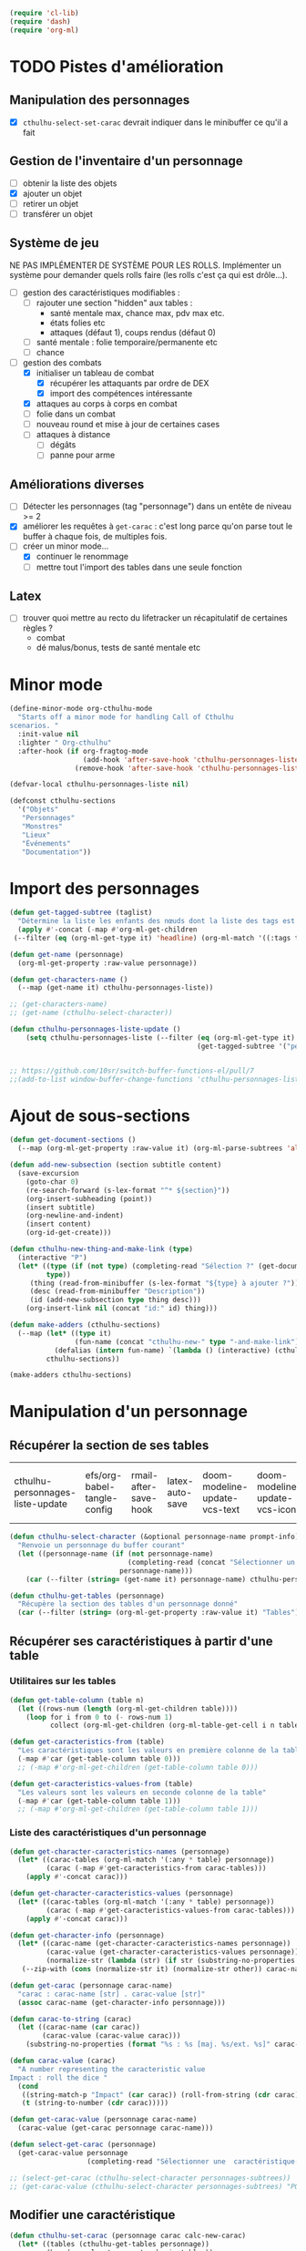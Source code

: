 #+begin_src emacs-lisp :tangle org-cthulhu.el
(require 'cl-lib)
(require 'dash)
(require 'org-ml)
#+end_src

#+RESULTS:
: org-ml

* TODO Pistes d'amélioration
** Manipulation des personnages

- [X] ~cthulhu-select-set-carac~ devrait indiquer dans le minibuffer ce qu'il a fait

** Gestion de l'inventaire d'un personnage

- [ ] obtenir la liste des objets
- [X] ajouter un objet
- [ ] retirer un objet
- [ ] transférer un objet

** Système de jeu 

NE PAS IMPLÉMENTER DE SYSTÈME POUR LES ROLLS.
Implémenter un système pour demander quels rolls faire (les rolls c'est ça qui est drôle...).


- [ ] gestion des caractéristiques modifiables :
  - [ ] rajouter une section "hidden" aux tables :
    - santé mentale max, chance max, pdv max etc.
    - états folies etc 
    - attaques (défaut 1), coups rendus (défaut 0)
  - [ ] santé mentale : folie temporaire/permanente etc
  - [ ] chance 
- [-] gestion des combats
  - [X] initialiser un tableau de combat
    - [X] récupérer les attaquants par ordre de DEX
    - [X] import des compétences intéressante
  - [X] attaques au corps à corps en combat
  - [ ] folie dans un combat
  - [ ] nouveau round et mise à jour de certaines cases
  - [ ] attaques à distance
    - [ ] dégâts
    - [ ] panne pour arme

** Améliorations diverses

- [ ] Détecter les personnages (tag "personnage") dans un entête de niveau >= 2
- [X] améliorer les requêtes à ~get-carac~ : c'est long parce qu'on parse tout le buffer à chaque fois, de multiples fois.
- [-] créer un minor mode...
  - [X] continuer le renommage
  - [ ] mettre tout l'import des tables dans une seule fonction
    
  
** Latex

- [ ] trouver quoi mettre au recto du lifetracker
  un récapitulatif de certaines règles ?
  - combat
  - dé malus/bonus, tests de santé mentale etc



* Minor mode

#+begin_src emacs-lisp
(define-minor-mode org-cthulhu-mode
  "Starts off a minor mode for handling Call of Cthulhu
scenarios. "
  :init-value nil
  :lighter " Org-cthulhu"
  :after-hook (if org-fragtog-mode
                  (add-hook 'after-save-hook 'cthulhu-personnages-liste-update nil t)
                (remove-hook 'after-save-hook 'cthulhu-personnages-liste-update t)))

(defvar-local cthulhu-personnages-liste nil)
#+end_src

#+RESULTS:
: cthulhu-personnages-liste

#+begin_src emacs-lisp
(defconst cthulhu-sections
  '("Objets"
   "Personnages"
   "Monstres"
   "Lieux"
   "Événements"
   "Documentation"))
#+end_src

#+RESULTS:
: cthulhu-sections


* Import des personnages 

#+begin_src emacs-lisp
(defun get-tagged-subtree (taglist)
  "Détermine la liste les enfants des nœuds dont la liste des tags est taglist "
  (apply #'-concat (-map #'org-ml-get-children 
 (--filter (eq (org-ml-get-type it) 'headline) (org-ml-match '((:tags taglist)) (org-ml-parse-subtrees 'all))))))
#+end_src

#+RESULTS:
: get-tagged-subtree

#+begin_src emacs-lisp :tangle org-cthulhu.el
(defun get-name (personnage)
  (org-ml-get-property :raw-value personnage))

(defun get-characters-name ()
  (--map (get-name it) cthulhu-personnages-liste))
#+end_src

#+RESULTS:
: get-characters-name

#+begin_src emacs-lisp
;; (get-characters-name)
;; (get-name (cthulhu-select-character))
#+end_src

#+RESULTS:

#+begin_src emacs-lisp
(defun cthulhu-personnages-liste-update ()
    (setq cthulhu-personnages-liste (--filter (eq (org-ml-get-type it) 'headline)
                                              (get-tagged-subtree '("personnage")))))


;; https://github.com/10sr/switch-buffer-functions-el/pull/7
;;(add-to-list window-buffer-change-functions 'cthulhu-personnages-liste-update)
#+end_src

#+RESULTS:
: cthulhu-personnages-liste-update

* Ajout de sous-sections

#+begin_src emacs-lisp
(defun get-document-sections ()
  (--map (org-ml-get-property :raw-value it) (org-ml-parse-subtrees 'all)))

(defun add-new-subsection (section subtitle content)
  (save-excursion
    (goto-char 0)
    (re-search-forward (s-lex-format "^* ${section}"))
    (org-insert-subheading (point))
    (insert subtitle)
    (org-newline-and-indent)
    (insert content)
    (org-id-get-create)))
#+end_src

#+RESULTS:
: add-new-subsection


#+begin_src emacs-lisp
(defun cthulhu-new-thing-and-make-link (type)
  (interactive "P")
  (let* ((type (if (not type) (completing-read "Sélection ?" (get-document-sections))
		 type))
	 (thing (read-from-minibuffer (s-lex-format "${type} à ajouter ?")))
	 (desc (read-from-minibuffer "Description"))
	 (id (add-new-subsection type thing desc)))
    (org-insert-link nil (concat "id:" id) thing)))

(defun make-adders (cthulhu-sections)
  (--map (let* ((type it)
                (fun-name (concat "cthulhu-new-" type "-and-make-link")))
           (defalias (intern fun-name) `(lambda () (interactive) (cthulhu-new-thing-and-make-link ,type))))
         cthulhu-sections))

(make-adders cthulhu-sections)
#+end_src

#+RESULTS:
| cthulhu-new-Objets-and-make-link | cthulhu-new-Personnages-and-make-link | cthulhu-new-Monstres-and-make-link | cthulhu-new-Lieux-and-make-link | cthulhu-new-Événements-and-make-link | cthulhu-new-Documentation-and-make-link |

* Manipulation d'un personnage
** Récupérer la section de ses tables 


#+RESULTS:
| cthulhu-personnages-liste-update | efs/org-babel-tangle-config | rmail-after-save-hook | latex-auto-save | doom-modeline-update-vcs-text | doom-modeline-update-vcs-icon | doom-modeline-update-buffer-file-name |

#+begin_src emacs-lisp :tangle org-cthulhu.el 
(defun cthulhu-select-character (&optional personnage-name prompt-info)
  "Renvoie un personnage du buffer courant"
  (let ((personnage-name (if (not personnage-name)
                             (completing-read (concat "Sélectionner un personnage: " prompt-info) (get-characters-name) nil t)
                           personnage-name)))
    (car (--filter (string= (get-name it) personnage-name) cthulhu-personnages-liste))))

(defun cthulhu-get-tables (personnage)
  "Récupère la section des tables d'un personnage donné"
  (car (--filter (string= (org-ml-get-property :raw-value it) "Tables") (org-ml-get-children personnage))))
#+end_src

#+RESULTS:
: cthulhu-get-tables

** Récupérer ses caractéristiques à partir d'une table 
*** Utilitaires sur les tables 

#+begin_src emacs-lisp :tangle org-cthulhu.el 
(defun get-table-column (table n)
  (let ((rows-num (length (org-ml-get-children table))))
    (loop for i from 0 to (- rows-num 1)
          collect (org-ml-get-children (org-ml-table-get-cell i n table)))))

(defun get-caracteristics-from (table)
  "Les caractéristiques sont les valeurs en première colonne de la table"
  (-map #'car (get-table-column table 0)))
  ;; (-map #'org-ml-get-children (get-table-column table 0)))

(defun get-caracteristics-values-from (table)
  "Les valeurs sont les valeurs en seconde colonne de la table"
  (-map #'car (get-table-column table 1)))
  ;; (-map #'org-ml-get-children (get-table-column table 1)))
#+end_src

#+RESULTS:
: get-caracteristics-values-from

*** Liste des caractéristiques d'un personnage 

#+begin_src emacs-lisp :tangle org-cthulhu.el 
(defun get-character-caracteristics-names (personnage)
  (let* ((carac-tables (org-ml-match '(:any * table) personnage))
         (carac (-map #'get-caracteristics-from carac-tables)))
    (apply #'-concat carac)))

(defun get-character-caracteristics-values (personnage)
  (let* ((carac-tables (org-ml-match '(:any * table) personnage))
         (carac (-map #'get-caracteristics-values-from carac-tables)))
    (apply #'-concat carac)))

(defun get-character-info (personnage)
  (let* ((carac-name (get-character-caracteristics-names personnage))
         (carac-value (get-character-caracteristics-values personnage))
         (normalize-str (lambda (str) (if str (substring-no-properties str) ""))))
   (--zip-with (cons (normalize-str it) (normalize-str other)) carac-name carac-value)))
#+end_src

#+RESULTS:
: get-character-info

#+begin_src emacs-lisp :tangle org-cthulhu.el
(defun get-carac (personnage carac-name)
  "carac : carac-name [str] . carac-value [str]"
  (assoc carac-name (get-character-info personnage)))

(defun carac-to-string (carac)
  (let ((carac-name (car carac))
        (carac-value (carac-value carac)))
    (substring-no-properties (format "%s : %s [maj. %s/ext. %s]" carac-name carac-value (majeur carac-value) (extreme carac-value)))))

(defun carac-value (carac)
  "A number representing the caracteristic value
Impact : roll the dice "
  (cond
   ((string-match-p "Impact" (car carac)) (roll-from-string (cdr carac)))
   (t (string-to-number (cdr carac)))))

(defun get-carac-value (personnage carac-name)
  (carac-value (get-carac personnage carac-name)))

(defun select-get-carac (personnage)
  (get-carac-value personnage
                   (completing-read "Sélectionner une  caractéristique: " (get-character-info personnage) nil t)))

;; (select-get-carac (cthulhu-select-character personnages-subtrees))
;; (get-carac-value (cthulhu-select-character personnages-subtrees) "POU")
#+end_src

#+RESULTS:
: select-get-carac

** Modifier une caractéristique 

#+begin_src emacs-lisp
(defun cthulhu-set-carac (personnage carac calc-new-carac)
  (let* ((tables (cthulhu-get-tables personnage))
         (beg (org-ml-get-property :begin tables))
         (end (org-ml-get-property :end tables))
         (val (get-carac-value personnage carac))
         (v (apply calc-new-carac (list val)))
         (m (majeur v))
         (e (extreme v))
         (new-line (s-lex-format "| ${carac} | ${v} | ${m} | ${e} |")))
    (save-excursion
      (goto-char beg)
      (re-search-forward (s-lex-format "^.*${carac}.*$"))
      (replace-match new-line)
      (org-table-align)
      (save-buffer))
    v))

(defun cthulhu-select-set-carac (new-value)
  (interactive "PValeur de la caractéristique ? ")
  (let* ((personnage (cthulhu-select-character))
         (carac (completing-read "Sélectionner une  caractéristique: " (get-character-info personnage) nil t))
         (old-value (get-carac-value personnage carac))
         (mod (if (not mod)
                  (string-to-number (read-from-minibuffer "Valeur de la caractéristique : "))
                mod))
         (calc-new-carac (lambda (val) new-value)))
    (cthulhu-set-carac personnage carac calc-new-carac)
    (message (format "%s : %s -> %s" carac old-value new-value))))

(defun cthulhu-select-mod-carac (mod)
  (interactive "PModification à apporter ? ")
  (let* ((personnage (cthulhu-select-character))
         (carac (completing-read "Sélectionner une  caractéristique: " (get-character-info personnage) nil t))
         (mod (if (not mod)
                  (string-to-number (read-from-minibuffer "Modification à apporter : "))
                mod))
         (old-value (get-carac-value personnage carac))
         (calc-new-carac (lambda (val) (+ val mod)))
         (new-value (cthulhu-set-carac personnage carac calc-new-carac)))
    (message (format "%s : %s -> %s" carac old-value new-value))))
#+end_src

#+RESULTS:
: cthulhu-select-mod-carac

* Système de jeu
** Caractéristiques dérivées

Page 35 manuel du gardien.

#+begin_src emacs-lisp
(defun impact (fortai)
  (cond
   ((< fortai 64) "-2")
   ((< fortai 84) "-1")
   ((< fortai 124) "0")
   ((< fortai 164) "1D4")
   ((< fortai 204) "1D6")
   ((< fortai 284) "2D6")
   ((< fortai 364) "3D6")
   ((< fortai 444) "4D6")
   ((< fortai 524) "5D6")
   (t "6D6")))

(defun carrure (fortai)
  (cond
   ((< fortai 64) "-2")
   ((< fortai 84) "-1")
   ((< fortai 124) "0")
   ((< fortai 164) "1")
   ((< fortai 204) "2")
   ((< fortai 284) "3")
   ((< fortai 364) "4")
   ((< fortai 444) "5")
   ((< fortai 524) "6")
   (t "100")))
#+end_src

#+RESULTS:
: carrure

** Types de réussites

#+begin_src emacs-lisp
(defun majeur (carac)
  (round (/ carac 2)))
(defun extreme (carac)
  (round (/ carac 5)))
#+end_src

#+RESULTS:
: extreme

#+begin_src emacs-lisp
(defvar success-types
  '(("Maladresse" . 5)
    ("Échec" . 4)
    ("Réussite normale" . 3)
    ("Réussite majeure" . 2)
    ("Réussite extrême" . 1)
    ("Réussite critique" . 0)))

(defun ask-success-type (&optional prompt)
  (cdr (assoc (completing-read (concat "Type de réussite" prompt) success-types) success-types)))

(defun get-success (out)
  (car (rassq out success-types)))

(defun roll-success (roll comp)
  (cond
   ((= roll 100) 5)
   ((and (< comp 50) (> roll 95)) 5)
   ((> roll comp) 4)
   ((<= roll 1) 0)
   ((<= roll (extreme comp)) 1)
   ((<= roll (majeur comp)) 2)
   ((<= roll comp) 3)))
#+end_src

#+RESULTS:
: roll-success

** Tests de caractéristique


#+begin_src emacs-lisp :tangle org-cthulhu.el
(defun roll100 (&optional modif)
  "Lance un dé 100 avec des dés bonus/malus "
  (if (not modif)
      (random 100)
  (let* ((choose-dice-fun (if (< 0 modif) #'min #'max))
         (dizaines-chiffre (apply choose-dice-fun
                                  (loop for i below (1+ (abs modif))
                                        collect (random 10))))
         (unités-chiffre (random 10)))
    (+ unités-chiffre (* dizaines-chiffre 10))))))
    ;; (format "%d%d" dizaines-chiffre unités-chiffre)))

(defun roll (Ds F &optional modif)
  "Renvoie une liste de lancés de dés. "
  (if (= F 100)
      (loop for i below Ds
	    collect (roll100 modif))
    (loop for i below Ds
	  collect (1+ (random F)))))
#+end_src

#+RESULTS:
: roll100

#+begin_src emacs-lisp
(defun select-roll-character-carac (&optional modif)
  (interactive)
  (let* ((perso (cthulhu-select-character))
         (carac (select-get-carac perso))
         (roll (roll100 modif))
         (out (roll-success roll carac)))
    (message (format "%d [%d, %d, %d] : %s" roll carac (majeur carac) (extreme carac) (get-success out)))))

(select-roll-character-carac)
#+end_src

#+RESULTS:
: 50 [0, 0, 0] : Échec

** Tests opposés

#+begin_src emacs-lisp

(defun cthulhu-test-opposé (&optional success1)
  (interactive "P")
  (let* ((perso1 (cthulhu-select-character))
         (out1 (if success1
                   (ask-success-type)
                 (roll-success (roll100) (select-get-carac perso1))))
         (perso2 (cthulhu-select-character))
         (comp2 (select-get-carac perso2))
         (out2 (roll-success (roll100) comp2)))
    (message 
    (cond
     ((< out1 out2) (format "Succès de %s (%s vs %s)"
                                     (get-name perso1) (get-success out1) (get-success out2)))
     ((< out2 out1) (format "Succès de %s (%s vs %s)"
                                     (get-name perso2) (get-success out2) (get-success out1)))
     (t "Pas de succès"))))))
#+end_src

#+RESULTS:
: cthulhu-test-opposé


#+begin_src emacs-lisp
(cthulhu-test-opposé)
#+end_src

#+RESULTS:
: Pas de succès

** Armes
*** Représentation des armes 

#+begin_src emacs-lisp
(defvar weapons-list 
  '(("Arbalète" "Arcs" "1D8+2" t 50 0.5 nil 96)
    ("Hache" "Haches" "1D8+2" t nil 1 nil nil)
    ("Luger" "Armes de poing" "1D10" t 15 1 8 99)
    ("IMI Desert Eagle" "Armes de poing" "3D10+2D6+3+Imp/2" t 15 1 7 94)
    ("Torche" "Corps à corps" "1D6+Feu" nil 1 nil nil)
    ("Automatique cal. 38" "Armes de poing" "1D10" t 15 1 '(6 5) 99))
  "Nom Compétence Dégats Empalement Portée Cadence Capacité Panne")

(defun failurep (weapon roll)
  (> (nth 8 weaon) roll))

(defun range-weaponp (weapon)
  "Renvoie la portée d'une arme si celle-ci est une arme à distance,
sinon. "
  (nth 5 weapon))

(defun impale-weaponp (weapon)
  "Détermine si l'arme weapon est capable de dégâts d'empalement."
  (nth 4 weapon))

(defun weapon-to-string (weapon)
  (let ((name (nth 0 weapon))
	(degats (nth 2 weapon))
	(empalement (nth 3 weapon)))
    (format "%s (%s) %s" name degats (if empalement "[E]" " "))))

(defun select-weapon ()
  (assoc (completing-read "Arme" weapons-list) weapons-list))

;; (weapon-to-string (select-weapon))
#+end_src

#+RESULTS:
: select-weapon

*** Roll weapon

# Pourquoi pas mais peu élégant
# #+begin_src emacs-lisp
# (defun weapon-get-damage-from-string (weapon)
#   (let* ((damages (nth 2 weapon))
#          (rolls (cl-loop while (string-match "\\([[:digit:]]\\)D\\([[:digit:]]\\{0,2\\}\\)\\+\?" damages)
# 			 collect (list (string-to-number (match-string 1 damages))
#                                        (string-to-number (match-string 2 damages)))
#                          ;; sum (apply #'+ (roll (string-to-number (match-string 1 damages))
#                          ;;                      (string-to-number (match-string 2 damages))))
#                          do (setq damages (replace-match "" nil nil damages))))
#          (cte (if (string-match "\\([[:digit:]]\\)" damages)
#                   (string-to-number (match-string 0 damages))))
#          (impact (string-match "Imp" damages)))
#     (list rolls cte impact)))
# #+end_src


#+begin_src emacs-lisp
(defun roll-from-string (str)
  (cond
   ((string-match "\\([[:digit:]]\\)D\\([[:digit:]]\\{0,2\\}\\)\\+\?" str) (apply #'+ (roll (string-to-number (match-string 1 str))
                                                                                            (string-to-number (match-string 2 str)))) )
   (t (string-to-number str))))

(defun roll-max-from-string (str)
  (cond
   ((string-match "\\([[:digit:]]\\)D\\([[:digit:]]\\{0,2\\}\\)\\+\?" str) (+ (* (string-to-number (match-string 1 str))
                                                                                 (string-to-number (match-string 2 str)))) )
   (t (string-to-number str))))

(defun weapon-get-damage (weapon imp)
  (let ((rolls (split-string (nth 2 weapon) "+"))
        (imp-damage (roll-from-string imp)))
    (apply #'+
           (--map (if (string-match "Imp" it)
                      (string-to-number (calc-eval (replace-match (number-to-string imp-damage) nil nil it)))
                    (roll-from-string it))
                  rolls))))

(defun weapon-get-max-damage (weapon imp)
  (let ((rolls (split-string (nth 2 weapon) "+"))
        (imp-damage (roll-max-from-string imp)))
    (apply #'+
           (--map (if (string-match "Imp" it)
                      (string-to-number (calc-eval (replace-match (number-to-string imp-damage) nil nil it)))
                    (roll-max-from-string it))
                  rolls))))

(defun weapon-get-impalement-damage (weapon imp)
  (+ (weapon-get-damage weapon imp)
     (weapon-get-max-damage weapon imp)))

;; (weapon-get-max-damage-from-string (select-weapon) "1D5")
#+end_src

#+RESULTS:
: weapon-get-impalement-damage

* Gestion des personnages
** Initialiser les caractéristiques dérivées

#+begin_src emacs-lisp
(defun calcule-dérivées (personnage)
  (let ((imp (impact (+ (get-carac-value personnage "FOR") (get-carac-value personnage "TAI"))))
        (carr (carrure (+ (get-carac-value personnage "FOR") (get-carac-value personnage "TAI"))))
        (esq (/ (get-carac-value personnage "DEX") 2))
        (san (get-carac-value personnage "POU"))
        (langue (get-carac-value personnage "EDU"))
        (pm (/ (get-carac-value personnage "POU") 5))
	(langue ())
        (pdv (/ (+ (get-carac-value personnage "CON") (get-carac-value personnage "TAI")) 10)))
    `(("Impact" . ,(format "| -- Impact | %s |  |  |" imp))
      ("Carrure" . ,(format "| -- Carrure | %s |  |  |" carr))
      ("Esquive" . ,(format "| Esquive | %s | %s | %s |" esq (majeur esq) (extreme esq)))
      ("Langue maternelle" . ,(format "| Langue maternelle | %s | %s | %s |" langue (majeur langue) (extreme langue)))
      ("Santé mentale" . ,(format "| Santé mentale | %s | %s | %s |" san (majeur san) (extreme san)))
      ("Points de magie" . ,(format "| Points de magie | %s |  |  |" pm))
      ("Points de vie" . ,(format "| Points de vie | %s |  |  |" pdv))
      )))

(defun init-tables (personnage)
  (let* ((tables (cthulhu-get-tables personnage))
         (beg (org-ml-get-property :begin tables))
         (end (org-ml-get-property :end tables))
         (pdv (/ (+ (get-carac-value personnage "CON") (get-carac-value personnage "TAI")) 10))
         (new-line (s-lex-format "| Points de vie | ${pdv} |  |  |")))
    (save-excursion
      (cl-loop for (carac-name . new-line) in (calcule-dérivées personnage) do
               (goto-char beg)
               (re-search-forward (s-lex-format "^.*${carac-name}.*$"))
               (replace-match new-line)
               (org-table-align)))))

(defun cthulhu-select-init ()
  (interactive)
  (init-tables (cthulhu-select-character)))
#+end_src

#+RESULTS:
: cthulhu-select-init

* TODO Gestion d'un combat

- classer les personnages par ordre décroissant de dextérité
  - ajouter un personnage qui rejoint la mêlée
- choisir une arme ?
- corps à corps :
  - règle du sous-nombre : nombre d'attaques par tour !
  - ~cthulhu-fight-fight-back perso1 perso2~ la cible rend les coups
  - ~cthulhu-fight-dodge perso1 perso2~ la cible esquive
  - ~cthulhu-fight-damage weapon~ 
  - ~cthulhu-fight-manoeuvre~
- dégâts :
  - empalement
- ~cthulhu-fight-next-round~
    

** Variables utiles

#+begin_src emacs-lisp
(defvar combat-mode-rows
  '("Points de vie" 
    "Protection"  
    "Attaques" 
    "Coups rendus" 
    "Blessure grave" 
    "Mourant"
    "Inconscient"
    "Folie"))         

(defvar combat-options
  '("Esquiver"
    "Rendre les coups"
    "Manœuvre"))

(defun cthulhu-fight-get-current-fighters ()
  (let* ((table (org-ml-parse-this-table-row))
         (row (org-table-current-line))
         (col (org-table-current-column))
         (maxcol (length (org-ml-get-children table)))
         (maxrow (1+ (length combat-mode-rows))))
    (save-excursion 
      (org-table-goto-column 1)
      (org-table-goto-line 1)
      (cl-loop for i from 2 to maxcol
               do (org-table-goto-column i)
               collect (string-trim (substring-no-properties (org-table-get-field)))))))
#+end_src

#+RESULTS:
: cthulhu-fight-get-current-fighters

** Nouveau tableau de combat

#+begin_src emacs-lisp
(defun build-column (rows personnage-name)
  (cons personnage-name
        (loop for row-name in rows
              collect (let ((carac (get-carac (cthulhu-select-character personnage-name) row-name)))
                        (if (not carac)
                            ""
                          (number-to-string (carac-value carac)))))))

(defun cthulhu-fight-new-fight (fighters-list)
  "Créer un tableau afin de suivre le combat entre les participants
présents dans fighters-list."
  (let* ((fighters-listo (--sort (> (get-carac-value it "DEX") (get-carac-value other "DEX")) fighters-list))
         (fighters-name (--map (get-name it) fighters-listo)))
    (cons (cons "Personnages" combat-mode-rows)
          (loop for fname in fighters-name
                collect (build-column combat-mode-rows fname)))))

(defun cthulhu-fight-new-fight-select-insert (num)
  "Sélectionne num participants et créé le tableau correspondant "
  (save-excursion 
    (insert (org-ml-to-trimmed-string (apply #'org-ml-build-table!
                                             (cthulhu-fight-new-fight (loop for i from 1 to num
                                                                            collect (cthulhu-select-character nil (format " %s/%s " i num))))))))
  (org-table-transpose-table-at-point)
  (org-table-insert-hline)
  (org-table-insert-hline t))

#+end_src

#+RESULTS:
: cthulhu-fight-new-fight-select-insert

#+begin_src emacs-lisp
(append '((1 2)) '((3 4) (5 6))))
#+end_src

#+RESULTS:
| 1 | 2 |
| 3 | 4 |
| 5 | 6 |



** Modification des états de combat

#+begin_src emacs-lisp
(defun cthulhu-fight-inflict-major-wound (victime-name)
  "Ajoute un marqueur de blessure majeure sur la victime-name"
  (let* ((party (cthulhu-fight-get-current-fighters))
         (col (+ 2 (position victime-name party :test #'string=)))
         (row (+ 2 (position "Blessure grave" combat-mode-rows :test #'string=))))
    (save-excursion
      (org-table-goto-line row)
      (org-table-goto-column col)
      (org-table-blank-field)
      (insert "t")
      (org-table-align))))

(defun cthulhu-fight-fight-back-dodge (victime-name)
  "Incrémente le compteur de ripostes au CaC de la victime-name"
  (let* ((party (cthulhu-fight-get-current-fighters))
         (col (+ 2 (position victime-name party :test #'string=)))
         (row (+ 2 (position "Coups rendus" combat-mode-rows :test #'string=))))
    (save-excursion
      (org-table-goto-line row)
      (org-table-goto-column col)
      (insert (number-to-string (1+ (string-to-number (org-table-blank-field)))))
      (org-table-align))))
#+end_src

#+RESULTS:
: cthulhu-fight-fight-back-dodge



** Infliger des dommages à une cible

On peut améliorer les prompts

#+begin_src emacs-lisp
;; Remplacer "18" par : (get-carac-value victime "Points de vie") 
;; Une vie de -100 est un état mort
(defun cthulhu-fight-inflict-damage (victime-name)
  "Met à jour les pdvs et les états de la victime-name en lui infligeant un montant de dégâts"
  (let* ((party (cthulhu-fight-get-current-fighters))
         ;; (victime-name (completing-read "Cible de l'attaque : " party))
         (col (+ 2 (position victime-name party :test #'string=)))
         (row (+ 2 (position "Points de vie" combat-mode-rows :test #'string=)))
         (degats (eval-minibuffer "Dégâts infligés : " )))
    (save-excursion
      (org-table-goto-line row)
      (org-table-goto-column col)
      (let* ((current-health (string-to-number (org-table-blank-field)))
             (new-health (- current-health degats)))
        (cond
         ((> degats (get-carac-value (cthulhu-select-character victime-name) "Points de vie"))
          (setq new-health -100))
         ((> degats (/ (get-carac-value (cthulhu-select-character victime-name) "Points de vie") 2))
          (cthulhu-fight-inflict-major-wound victime-name)))
        (insert (number-to-string new-health)))
      (org-table-align))))
#+end_src

#+RESULTS:
: cthulhu-fight-inflict-damage

#+end_src


** Attaquer une cible

#+begin_src emacs-lisp
(defun cthulhu-fight-attack-brawl (&optional victime)
  (let* ((attaquant-name (string-trim (substring-no-properties (org-table-get-field))))
         (victime-name (completing-read "Choix de la victime ? " (cthulhu-fight-get-current-fighters)))
         (def (completing-read "Choix de la riposte ? " combat-options))
         (carac "Corps à corps")
         (acarac (get-carac (cthulhu-select-character attaquant-name) carac))
         (vcarac (get-carac (cthulhu-select-character victime-name) carac))
         ;; (acarac (get-carac-value attaquant "Corps à corps"))
         ;; (vcarac (get-carac-value victime "Corps à corps"))
         )
    (cond
     ((string= def "Esquiver") (dodge-fun
                                victime-name
                                (roll-success (ask-roll-result attaquant-name acarac) (carac-value acarac))
                                (roll-success (ask-roll-result victime-name vcarac) (carac-value vcarac))
                                ))
     ((string= def "Rendre les coups") (fight-back-fun
                                        victime-name
                                        (roll-success (ask-roll-result attaquant-name acarac) (carac-value acarac))
                                        (roll-success (ask-roll-result victime-name vcarac) (carac-value vcarac))))
     (t nil))))

(defun ask-roll-result (perso-name carac)
  (eval-minibuffer (format "Lancer pour %s. %s "
			   perso-name
			   (carac-to-string carac))))

(defun dodge-fun (victime-name asuccess vsuccess)
  (if (< asuccess vsuccess) (cthulhu-fight-inflict-damage victime-name))
  (cthulhu-fight-fight-back-dodge victime-name))

(defun fight-back-fun (victime-name asuccess vsuccess)
  (if (<= asuccess vsuccess) (cthulhu-fight-inflict-damage victime-name))
  (cthulhu-fight-fight-back-dodge victime-name))
#+end_src

#+RESULTS:
: fight-back-fun



* Personnages tests                                              :personnage:
** Bobby Watson : un fameux concierge                           
*** En bref 

3 lignes rapidement *lisibles *.

*** Histoire

Lore. 

Particularités :
- description ::
- traits de caractère :: 
- idéologies et croyances :: 
- personnes importantes :: 
- lieu important :: 
- possessions importantes :: 
- phobies et manies :: 

*** Équipement et possessions

- items :: divers
- Armes de poing :: Derringer calibre 25 (1D6) 
- Fusils :: Carabine (2D6)  
- Mitraillettes :: Thompson (1D10 + 2) 

*** Tables
**** Caractéristiques 

#+TBLNAME: carac
| FOR | 84 | 42 | 16 |
| CON | 60 | 30 | 12 |
| TAI | 70 | 25 | 10 |
| DEX | 70 | 35 | 14 |
| INT | 50 | 25 | 10 |
| APP | 50 | 25 | 10 |
| POU | 55 | 27 | 11 |
| EDU | 10 |  5 |  2 |
| AGE | 49 | 24 |  9 |
#+TBLFM: $3=round($2/2)::$4=round($2/5)

**** Santé physique et psychique

| Santé mentale   | 80 | 40 | 16 |
| Points de vie   | 13 |    |    |
| Points de magie | 16 |    |    |
| Chance          |    |  0 |  0 |
#+TBLFM: $3=round($2/2)::$4=round($2/5)

**** Caractéristiques de combat

| Corps à corps (1D3)          |  25 | 13 | 5 |
| -- Carrure                   |   1 |    |   |
| -- Impact                    | 1D4 |    |   |
| Armes à feu (armes de poing) |  20 | 10 | 4 |
| Armes à feu (fusils)         |  25 | 13 | 5 |
| Armes à feu (mitraillettes)  |  15 |  8 | 3 |
| -- Esquive                   |  35 | 17 | 7 |
#+TBLFM: $3=round($2/2)::$4=round($2/5)

**** Compétences
***** Sociales

| Baratin      |  5 | 3 | 1 |
| Charme       | 15 | 8 | 3 |
| Intimidation | 15 | 8 | 3 |
| Persuasion   | 10 | 5 | 2 |
| Psychologie  | 10 | 5 | 2 |
#+TBLFM: $3=round($2/2)::$4=round($2/5)

***** Se repérer

| Bibliothèque        | 20 | 10 | 4 |
| Orientation         | 10 |  5 | 2 |
| Pister              | 10 |  5 | 2 |
| Trouver objet caché | 25 | 13 | 5 |
#+TBLFM: $3=round($2/2)::$4=round($2/5)

***** Cthulhu

| Occultisme | 5 | 3 | 1 |
| Mythos     | 0 | 0 | 0 |
#+TBLFM: $3=round($2/2)::$4=round($2/5)

***** Soins

| Premier soins | 30 | 15 | 6 |
| Médecine      |  1 |  1 | 0 |
| Psychanalyse  |  1 |  1 | 0 |
#+TBLFM: $3=round($2/2)::$4=round($2/5)

***** Se déplacer

| Conduite   | 20 | 10 | 4 |
| Grimper    | 20 | 10 | 4 |
| Lancer     | 20 | 10 | 4 |
| Nager      | 20 | 10 | 4 |
| Pilotage   |  1 |  1 | 0 |
| Sauter     | 20 | 10 | 4 |
| Survie     | 10 |  5 | 2 |
| Écouter    | 20 | 10 | 4 |
| Équitation |  5 |  3 | 1 |
#+TBLFM: $3=round($2/2)::$4=round($2/5)

***** Filouterie

| Discrétion | 20 | 10 | 4 |
| Imposture  |  5 |  3 | 1 |
| Crochetage |  1 |  1 | 0 |
| Pickpocket | 10 |  5 | 2 |
#+TBLFM: $3=round($2/2)::$4=round($2/5)

***** Connaissances théoriques

| Anthropologie     |   1 |              1 |              0 |
| Archéologie       |   1 |              1 |              0 |
| Arts et métiers   |     |              0 |              0 |
| Droit | 555 | 277 | 111 |
| Histoire          |   5 |              3 |              1 |
| Langue maternelle | EDU | round(EDU / 2) | round(EDU / 5) |
| Langues (autre)   |   1 |              1 |              0 |
| Naturalisme       |  10 |              5 |              2 |
| Sciences          |   1 |              1 |              0 |
#+TBLFM: $3=round($2/2)::$4=round($2/5)

***** Connaissances techniques

| Mécanique   | 10 | 5 | 2 |
| Électricité | 10 | 5 | 2 |
#+TBLFM: $3=round($2/2)::$4=round($2/5)

***** Argent 

| Comptabilité | 5 | 3 | 1 |
| Crédit       | 0 | 0 | 0 |
| Estimation   | 5 | 3 | 1 |
#+TBLFM: $3=round($2/2)::$4=round($2/5)

** Ybbo Nostaw : cambrioleur 
*** En bref 

3 lignes rapidement lisibles.

*** Histoire

Lore. 

Particularités :
- description ::
- traits de caractère :: 
- idéologies et croyances :: 
- personnes importantes :: 
- lieu important :: 
- possessions importantes :: 
- phobies et manies :: 

*** Équipement et possessions

- items :: divers
- Armes de poing :: Derringer calibre 25 (1D6) 
- Fusils :: Carabine (2D6)  
- Mitraillettes :: Thompson (1D10 + 2) 

*** Tables
**** Caractéristiques 

| FOR |   |   |   |
| CON |   |   |   |
| TAI |   |   |   |
| DEX |   |   |   |
| INT |   |   |   |
| APP |   |   |   |
| POU |   |   |   |
| EDU |   |   |   |
#+TBLFM: $3=round($2/2)::$4=round($2/5)

**** Santé physique et psychique

| Santé mentale  |   |   |   |
| Points de vie  |   |   |   |
| Point de magie |   |   |   |
| Chance         |   |   |   |
#+TBLFM: $3=round($2/2)::$4=round($2/5)

**** Caractéristiques de combat

| Corps à corps (1D3)          |   |   |   |
| -- Carrure                   |   |   |   |
| Armes à feu (armes de poing) |   |   |   |
| Armes à feu (fusils)         |   |   |   |
| Armes à feu (mitraillettes)  |   |   |   |
| Esquive                      |   |   |   |
#+TBLFM: $3=round($2/2)::$4=round($2/5)

**** Compétences
***** Sociales

| Baratin      |   |   |   |
| Charme       |   |   |   |
| Intimidation |   |   |   |
| Persuasion   |   |   |   |
| Psychologie  |   |   |   |
#+TBLFM: $3=round($2/2)::$4=round($2/5)

***** Se repérer

| Bibliothèque        |   |   |   |
| Orientation         |   |   |   |
| Pister              |   |   |   |
| Trouver objet caché |   |   |   |
#+TBLFM: $3=round($2/2)::$4=round($2/5)

***** Cthulhu

| Occultisme |   |   |   |
| Mythos     |   |   |   |
#+TBLFM: $3=round($2/2)::$4=round($2/5)

***** Soins

| Premier soins |   |   |   |
| Médecine      |   |   |   |
| Psychanalyse  |   |   |   |
#+TBLFM: $3=round($2/2)::$4=round($2/5)

***** Se déplacer

| Écouter    |   |   |   |
| Conduite   |   |   |   |
| Équitation |   |   |   |
| Survie     |   |   |   |
| Pilotage   |   |   |   |
| Grimper    |   |   |   |
| Nager      |   |   |   |
| Lancer     |   |   |   |
| Sauter     |   |   |   |
#+TBLFM: $3=round($2/2)::$4=round($2/5)

***** Filouterie

| Discrétion |   |   |   |
| Imposture  |   |   |   |
| Crochetage |   |   |   |
| Pickpocket |   |   |   |
#+TBLFM: $3=round($2/2)::$4=round($2/5)

***** Connaissances théoriques

| Anthropologie              |   |   |   |
| Sciences                   |   |   |   |
| Archéologie                |   |   |   |
| Histoire                   |   |   |   |
| Arts et métiers (cuisiner) |   |   |   |
| Naturalisme                |   |   |   |
| Langue maternelle          |   |   |   |
| Droit                      |   |   |   |
| Langues (grec)             |   |   |   |
#+TBLFM: $3=round($2/2)::$4=round($2/5)

***** Connaissances techniques

| Mécanique                  |     |     |     |
| Électricité                |     |     |     |
#+TBLFM: $3=round($2/2)::$4=round($2/5)

***** Argent 

| Comptabilité |   |   |   |
| Crédit       |   |   |   |
| Estimation   |   |   |   |
#+TBLFM: $3=round($2/2)::$4=round($2/5)

* Monstres tests                                                 :personnage:
** La goule
*** En bref 

3 lignes rapidement lisibles.

*** Histoire

Lore. 

Particularités :
- description ::
- traits de caractère :: 
- idéologies et croyances :: 
- personnes importantes :: 
- lieu important :: 
- possessions importantes :: 
- phobies et manies :: 

*** Équipement et possessions

- items :: divers
- Armes de poing :: Derringer calibre 25 (1D6) 
- Fusils :: Carabine (2D6)  
- Mitraillettes :: Thompson (1D10 + 2) 

*** Tables
**** Caractéristiques 

| FOR | 70 | 35 | 14 |
| CON |    |    |    |
| TAI |    |    |    |
| DEX |    |    |    |
| INT |    |    |    |
| APP |    |    |    |
| POU |    |    |    |
| EDU |    |    |    |
#+TBLFM: $3=round($2/2)::$4=round($2/5)

**** Santé physique et psychique

| Santé mentale  |   |   |   |
| Points de vie  |   |   |   |
| Point de magie |   |   |   |
| Chance         |   |   |   |
#+TBLFM: $3=round($2/2)::$4=round($2/5)

**** Caractéristiques de combat

| Corps à corps (1D3)          |   |   |   |
| -- Carrure                   |   |   |   |
| Armes à feu (armes de poing) |   |   |   |
| Armes à feu (fusils)         |   |   |   |
| Armes à feu (mitraillettes)  |   |   |   |
| Esquive                      |   |   |   |
#+TBLFM: $3=round($2/2)::$4=round($2/5)

**** Compétences
***** Sociales

| Baratin      |   |   |   |
| Charme       |   |   |   |
| Intimidation |   |   |   |
| Persuasion   |   |   |   |
| Psychologie  |   |   |   |
#+TBLFM: $3=round($2/2)::$4=round($2/5)

***** Se repérer

| Bibliothèque        |   |   |   |
| Orientation         |   |   |   |
| Pister              |   |   |   |
| Trouver objet caché |   |   |   |
#+TBLFM: $3=round($2/2)::$4=round($2/5)

***** Cthulhu

| Occultisme |   |   |   |
| Mythos     |   |   |   |
#+TBLFM: $3=round($2/2)::$4=round($2/5)

***** Soins

| Premier soins |   |   |   |
| Médecine      |   |   |   |
| Psychanalyse  |   |   |   |
#+TBLFM: $3=round($2/2)::$4=round($2/5)

***** Se déplacer

| Écouter    |   |   |   |
| Conduite   |   |   |   |
| Équitation |   |   |   |
| Survie     |   |   |   |
| Pilotage   |   |   |   |
| Grimper    |   |   |   |
| Nager      |   |   |   |
| Lancer     |   |   |   |
| Sauter     |   |   |   |
#+TBLFM: $3=round($2/2)::$4=round($2/5)

***** Filouterie

| Discrétion |   |   |   |
| Imposture  |   |   |   |
| Crochetage |   |   |   |
| Pickpocket |   |   |   |
#+TBLFM: $3=round($2/2)::$4=round($2/5)

***** Connaissances théoriques

| Anthropologie              |   |   |   |
| Sciences                   |   |   |   |
| Archéologie                |   |   |   |
| Histoire                   |   |   |   |
| Arts et métiers (cuisiner) |   |   |   |
| Naturalisme                |   |   |   |
| Langue maternelle          |   |   |   |
| Droit                      |   |   |   |
| Langues (grec)             |   |   |   |
#+TBLFM: $3=round($2/2)::$4=round($2/5)

***** Connaissances techniques

| Mécanique                  |     |     |     |
| Électricité                |     |     |     |
#+TBLFM: $3=round($2/2)::$4=round($2/5)

***** Argent 

| Comptabilité |   |   |   |
| Crédit       |   |   |   |
| Estimation   |   |   |   |
#+TBLFM: $3=round($2/2)::$4=round($2/5)


